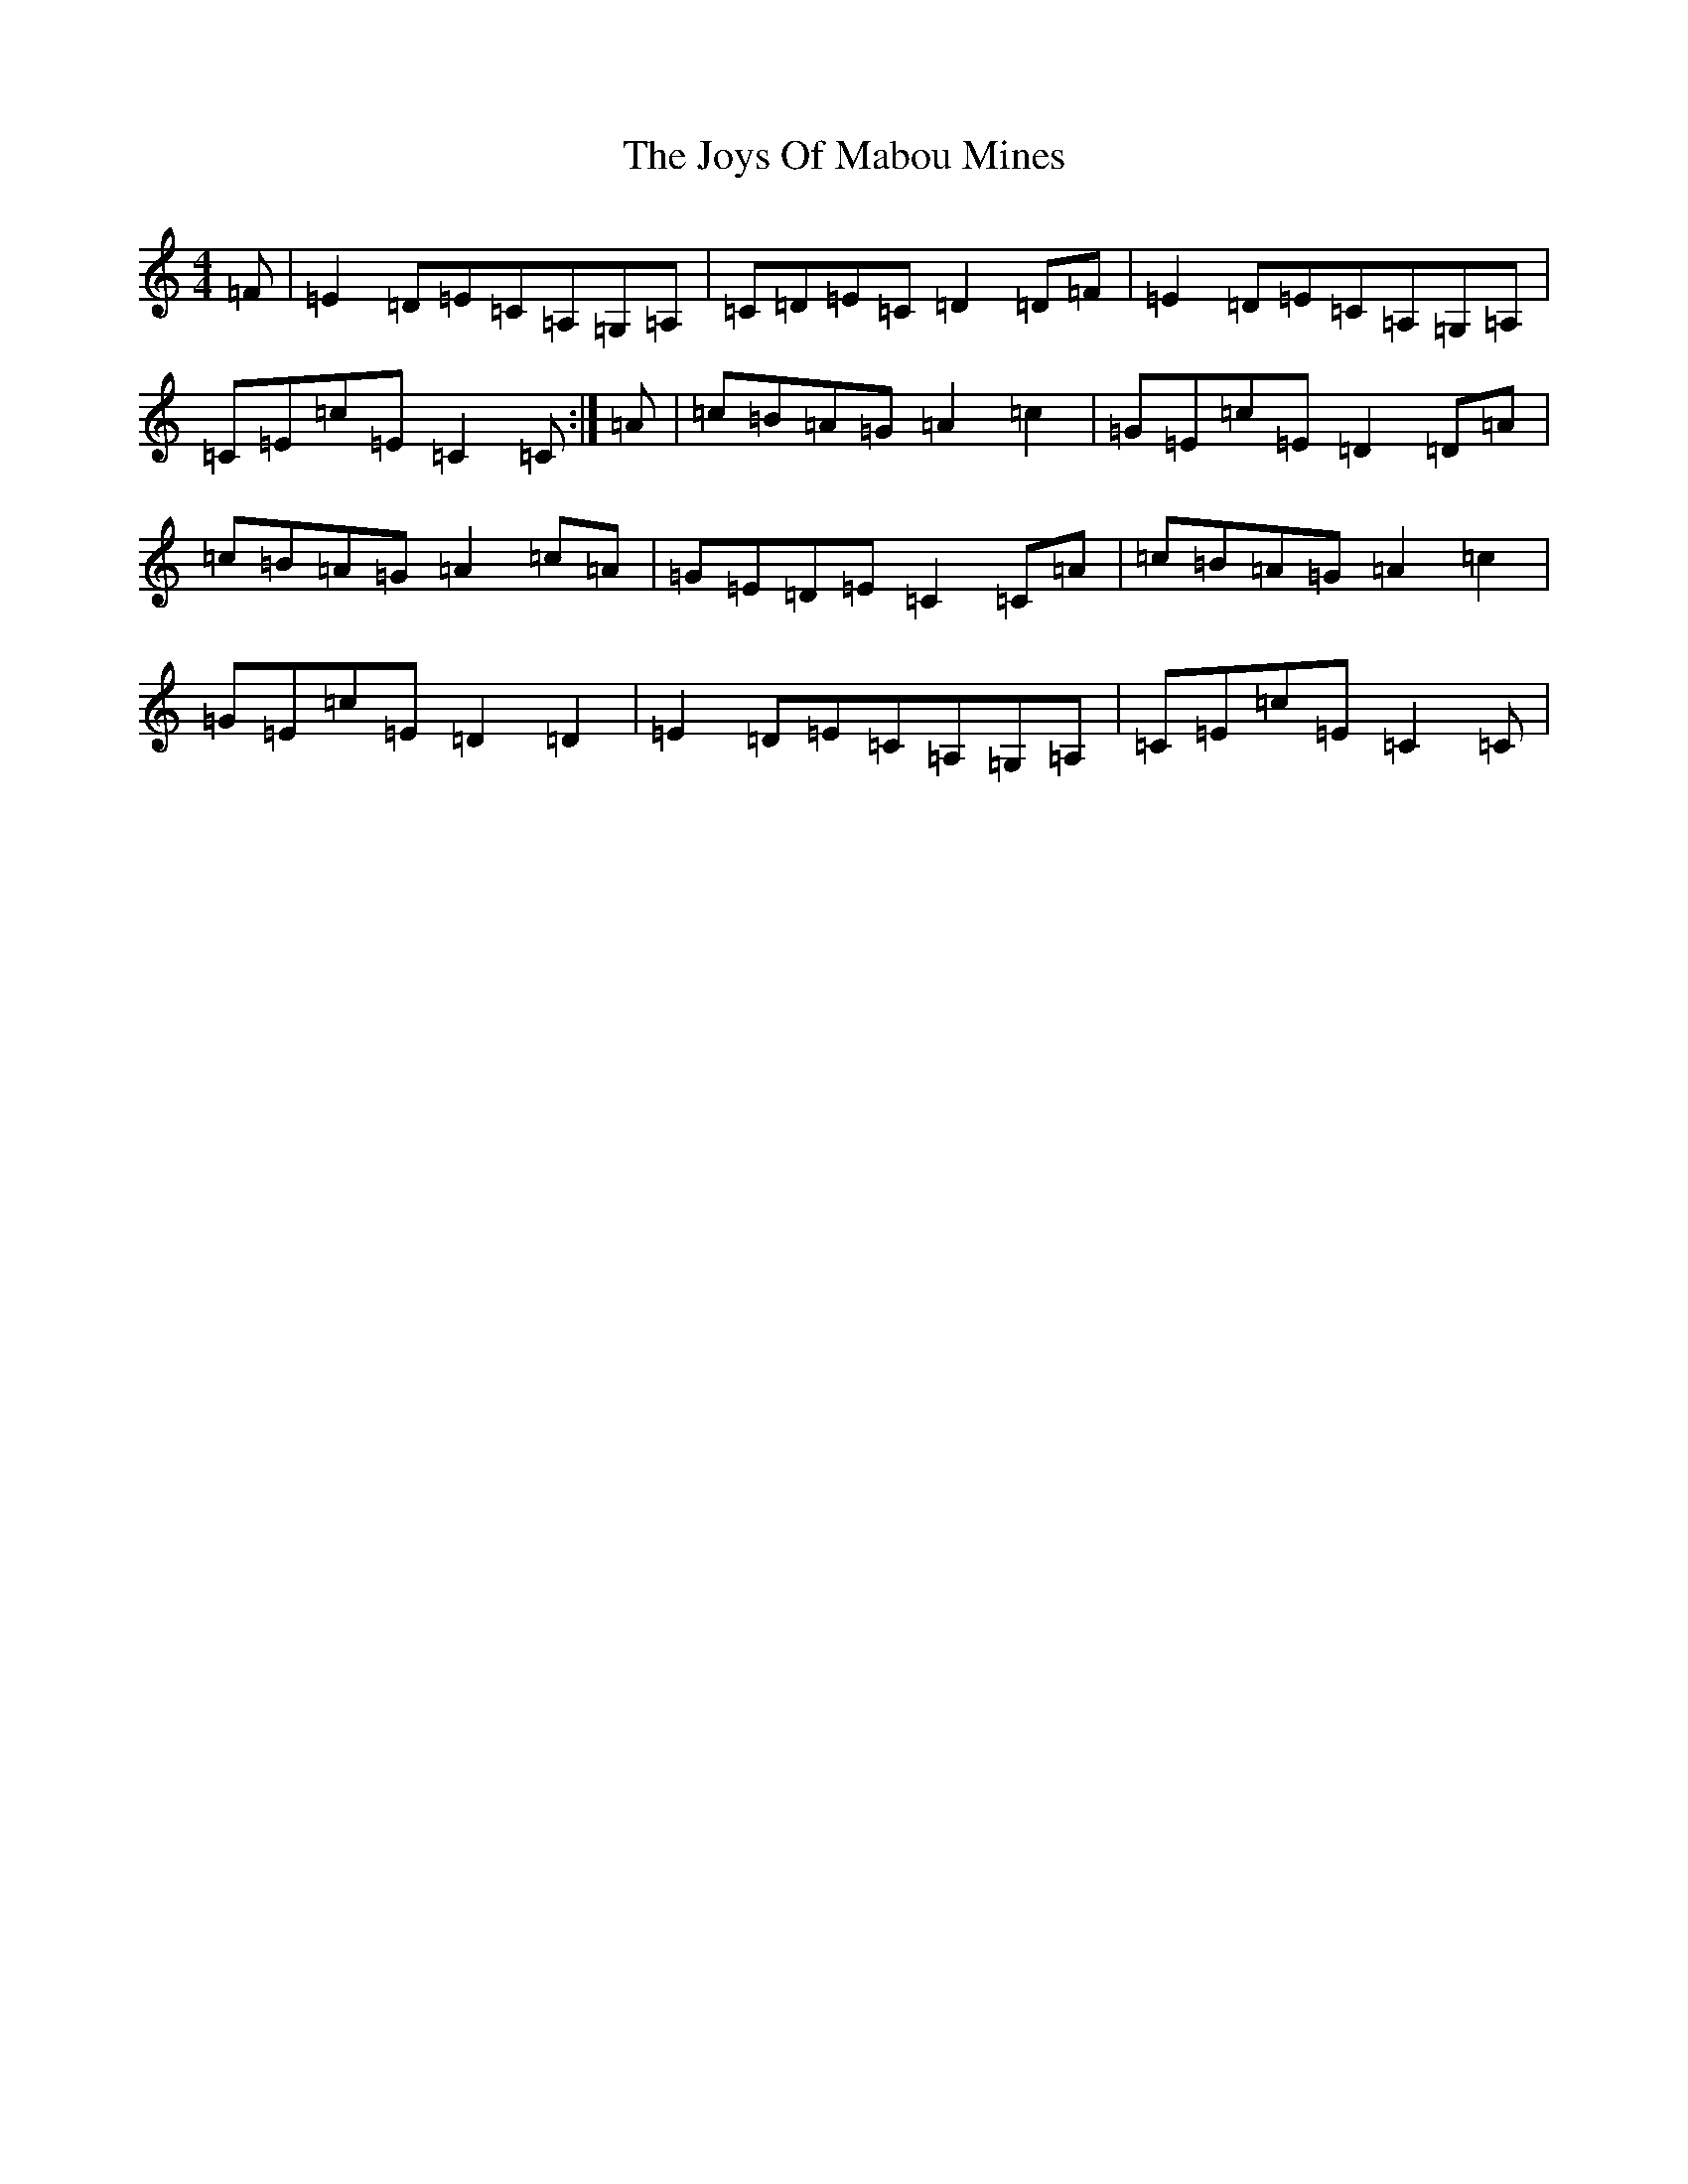 X: 11052
T: Joys Of Mabou Mines, The
S: https://thesession.org/tunes/12147#setting12147
R: reel
M:4/4
L:1/8
K: C Major
=F|=E2=D=E=C=A,=G,=A,|=C=D=E=C=D2=D=F|=E2=D=E=C=A,=G,=A,|=C=E=c=E=C2=C:|=A|=c=B=A=G=A2=c2|=G=E=c=E=D2=D=A|=c=B=A=G=A2=c=A|=G=E=D=E=C2=C=A|=c=B=A=G=A2=c2|=G=E=c=E=D2=D2|=E2=D=E=C=A,=G,=A,|=C=E=c=E=C2=C|